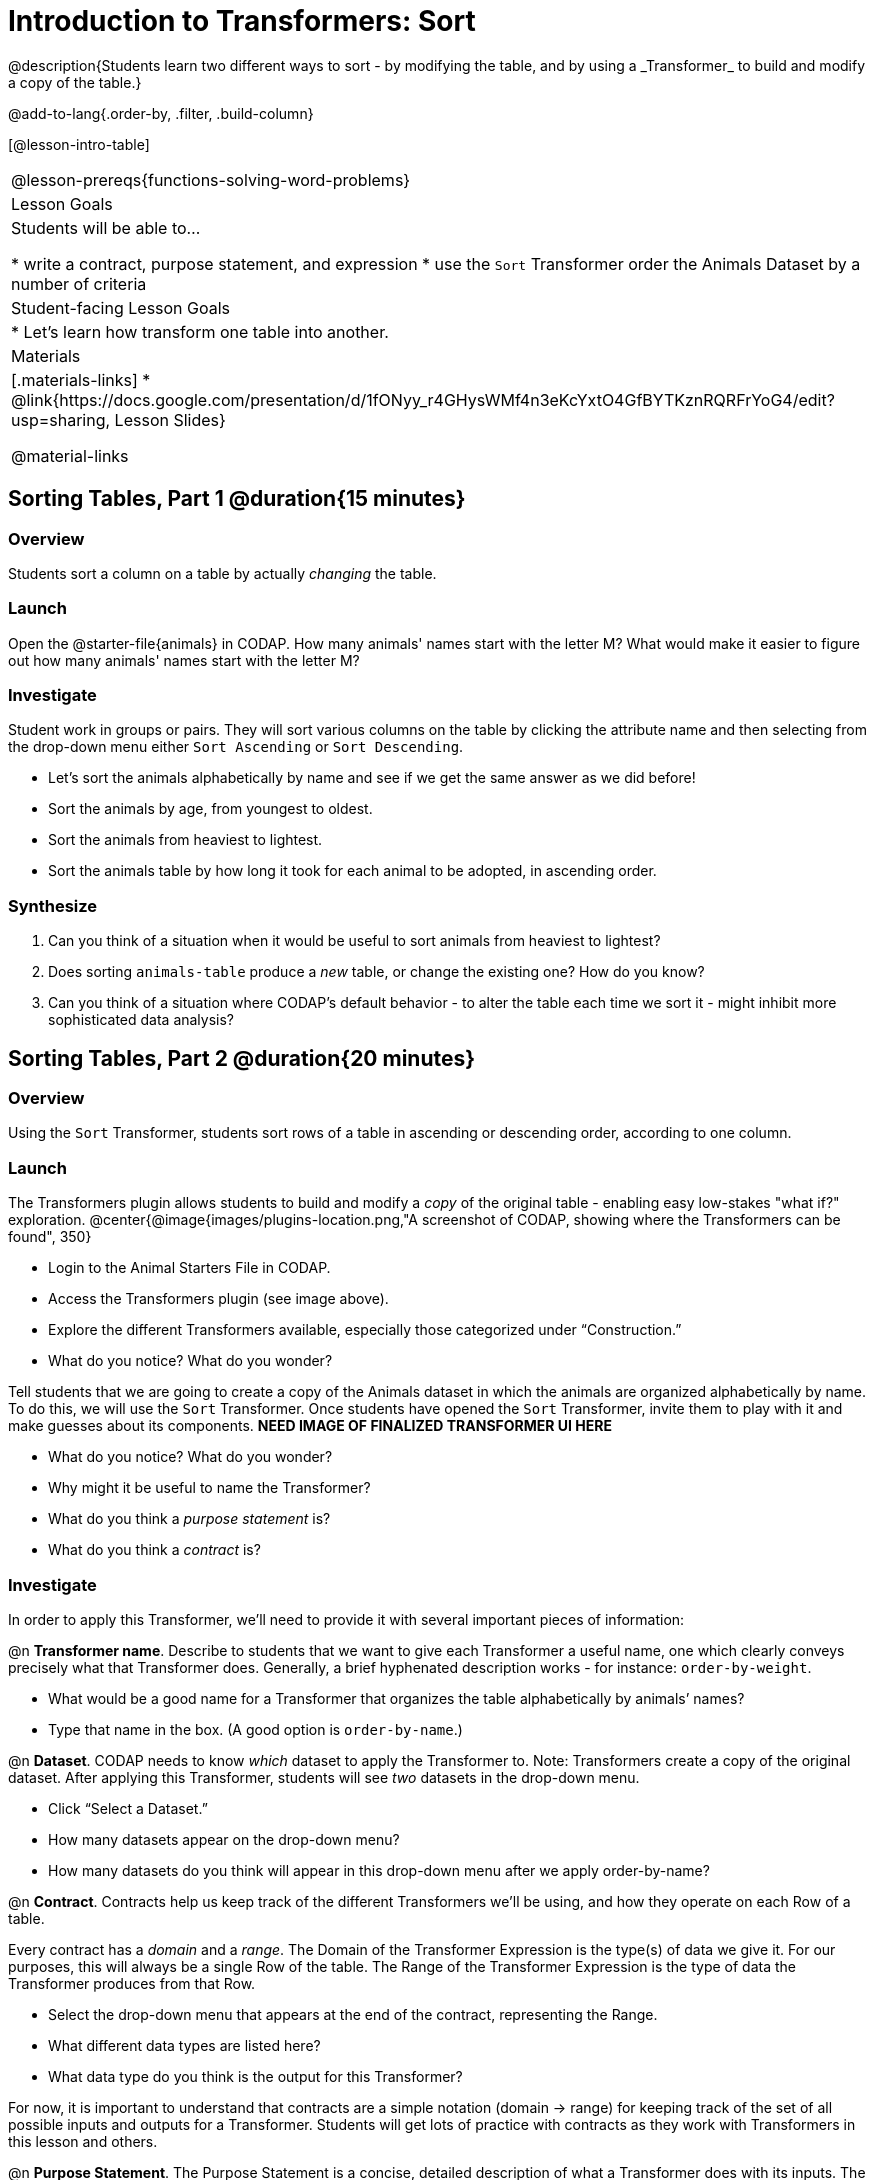 = Introduction to Transformers: Sort
@description{Students learn two different ways to sort - by modifying the table, and by using a _Transformer_ to build and modify a copy of the table.}

@add-to-lang{.order-by, .filter, .build-column}

[@lesson-intro-table]
|===
@lesson-prereqs{functions-solving-word-problems}
| Lesson Goals
| Students will be able to...

* write a contract, purpose statement, and expression
* use the `Sort` Transformer order the Animals Dataset by a number of criteria

| Student-facing Lesson Goals
|

* Let’s learn how transform one table into another.

| Materials
|[.materials-links]
* @link{https://docs.google.com/presentation/d/1fONyy_r4GHysWMf4n3eKcYxtO4GfBYTKznRQRFrYoG4/edit?usp=sharing, Lesson Slides}

@material-links

|===
== Sorting Tables, Part 1 @duration{15 minutes}

=== Overview
Students sort a column on a table by actually _changing_ the table.

=== Launch

Open the @starter-file{animals} in CODAP. How many animals' names start with the letter M? What would make it easier to figure out how many animals' names start with the letter M?


=== Investigate

Student work in groups or pairs. They will sort various columns on the table by clicking the attribute name and then selecting from the drop-down menu either `Sort Ascending` or `Sort Descending`.

[.lesson-instruction]
- Let's sort the animals alphabetically by name and see if we get the same answer as we did before!
- Sort the animals by age, from youngest to oldest.
- Sort the animals from heaviest to lightest.
- Sort the animals table by how long it took for each animal to be adopted, in ascending order.

=== Synthesize

. Can you think of a situation when it would be useful to sort animals from heaviest to lightest?

. Does sorting `animals-table` produce a _new_ table, or change the existing one? How do you know?

. Can you think of a situation where CODAP's default behavior - to alter the table each time we sort it - might inhibit more sophisticated data analysis?

== Sorting Tables, Part 2 @duration{20 minutes}

=== Overview
Using the `Sort` Transformer, students sort rows of a table in ascending or descending order, according to one column.

=== Launch
The Transformers plugin allows students to build and modify a _copy_ of the original table - enabling easy low-stakes "what if?" exploration.
@center{@image{images/plugins-location.png,"A screenshot of CODAP, showing where the Transformers can be found", 350}


[.lesson-instruction]
--
- Login to the Animal Starters File in CODAP.
- Access the Transformers plugin (see image above).
- Explore the different Transformers available, especially those categorized under “Construction.”
- What do you notice? What do you wonder?
--

Tell students that we are going to create a copy of the Animals dataset in which the animals are organized alphabetically by name. To do this, we will use the `Sort` Transformer. Once students have opened the `Sort` Transformer, invite them to play with it and make guesses about its components. *NEED IMAGE OF FINALIZED TRANSFORMER UI HERE*

[.lesson-instruction]
--
- What do you notice? What do you wonder?
- Why might it be useful to name the Transformer?
- What do you think a _purpose statement_ is?
- What do you think a _contract_ is?
--

=== Investigate

In order to apply this Transformer, we’ll need to provide it with several important pieces of information:

@n *Transformer name*. Describe to students that we want to give each Transformer a useful name, one which clearly conveys precisely what that Transformer does. Generally, a brief hyphenated description works - for instance: `order-by-weight`.

[.lesson-instruction]
--
- What would be a good name for a Transformer that organizes the table alphabetically by animals’ names?
- Type that name in the box. (A good option is `order-by-name`.)
--

@n *Dataset*. CODAP needs to know _which_ dataset to apply the Transformer to. Note: Transformers create a copy of the original dataset. After applying this Transformer, students will see _two_ datasets in the drop-down menu.

[.lesson-instruction]
--
- Click “Select a Dataset.”
- How many datasets appear on the drop-down menu?
- How many datasets do you think will appear in this drop-down menu after we apply order-by-name?
--

@n *Contract*. Contracts help us keep track of the different Transformers we’ll be using, and how they operate on each Row of a table.

Every contract has a _domain_ and a _range_.  The Domain of the Transformer Expression is the type(s) of data we give it. For our purposes, this will always be a single Row of the table. The Range of the Transformer Expression is the type of data the Transformer produces from that Row.

[.lesson-instruction]
--
- Select the drop-down menu that appears at the end of the contract, representing the Range.
- What different data types are listed here?
- What data type do you think is the output for this Transformer?
--

For now, it is important to understand that contracts are a simple notation (domain → range) for keeping track of the set of all possible inputs and outputs for a Transformer. Students will get lots of practice with contracts as they work with Transformers in this lesson and others.

@n  *Purpose Statement*. The Purpose Statement is  a concise, detailed description of what a Transformer does with its inputs. The Purpose Statement is a comment in the code - something the computer doesn’t actually read. It is a note that students write for their future selves.

[.lesson-instruction]
--
- What would be an appropriate Purpose Statement for `order-by-name`?
- Type in your Purpose Statement.
--

@n *The Expression.* For sort, the expression is simply the column that we want to sort.

[.lesson-instruction]
--
- Notice that as you begin to type, CODAP offers suggestions that you can select.
- It is absolutely essential that the capitalization and spelling match the capitalization and spelling on the data table.
- When entering a string, remember the quotation marks!
--

@n *The Direction*

[.lesson-instruction]
--
- Choose ascending to sort from A to Z.
- Choose descending to sort from Z to A.
--

=== Common Misconceptions
Students may be more familiar with a `Sort` functionality that actually changes the table. CODAP Transformers produce a _brand new table_. These new and modified tables are automatically saved. CODAP titles each new table with a number in curly braces at the end (for example, `Filter(Animals-Dataset) {1}` ) to indicate how many times a Transformer has been applied. Students may rename saved tables, if they’d like.

=== Synthesize
- Does the Transformer `Sort` produce a _new_ table, or change the existing one?
- You've now learned two different strategies for sorting a column of a table. What do the two strategies have in common? How are they different?
- When would it be advantageous to use the `Sort` Transformer? When might it be disadvantageous?
